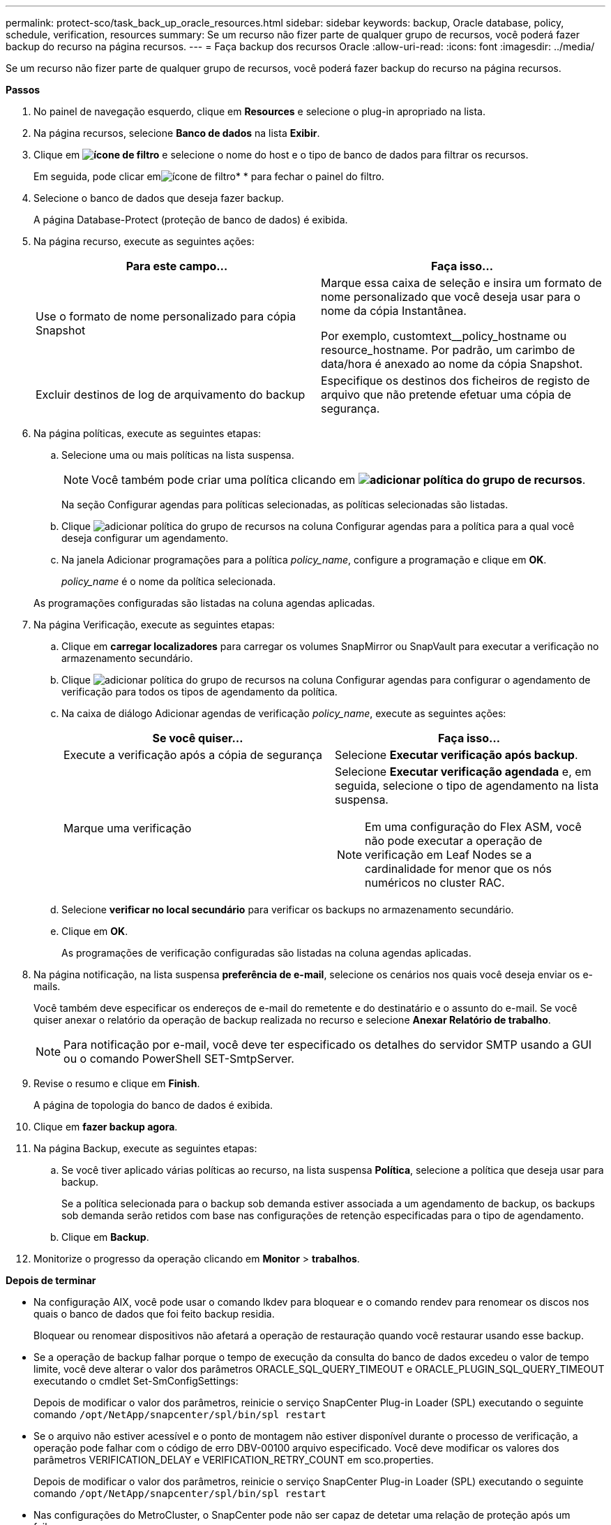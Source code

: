 ---
permalink: protect-sco/task_back_up_oracle_resources.html 
sidebar: sidebar 
keywords: backup, Oracle database, policy, schedule, verification, resources 
summary: Se um recurso não fizer parte de qualquer grupo de recursos, você poderá fazer backup do recurso na página recursos. 
---
= Faça backup dos recursos Oracle
:allow-uri-read: 
:icons: font
:imagesdir: ../media/


[role="lead"]
Se um recurso não fizer parte de qualquer grupo de recursos, você poderá fazer backup do recurso na página recursos.

*Passos*

. No painel de navegação esquerdo, clique em *Resources* e selecione o plug-in apropriado na lista.
. Na página recursos, selecione *Banco de dados* na lista *Exibir*.
. Clique em *image:../media/filter_icon.gif["ícone de filtro"]* e selecione o nome do host e o tipo de banco de dados para filtrar os recursos.
+
Em seguida, pode clicar emimage:../media/filter_icon.gif["ícone de filtro"]* * para fechar o painel do filtro.

. Selecione o banco de dados que deseja fazer backup.
+
A página Database-Protect (proteção de banco de dados) é exibida.

. Na página recurso, execute as seguintes ações:
+
|===
| Para este campo... | Faça isso... 


 a| 
Use o formato de nome personalizado para cópia Snapshot
 a| 
Marque essa caixa de seleção e insira um formato de nome personalizado que você deseja usar para o nome da cópia Instantânea.

Por exemplo, customtext__policy_hostname ou resource_hostname. Por padrão, um carimbo de data/hora é anexado ao nome da cópia Snapshot.



 a| 
Excluir destinos de log de arquivamento do backup
 a| 
Especifique os destinos dos ficheiros de registo de arquivo que não pretende efetuar uma cópia de segurança.

|===
. Na página políticas, execute as seguintes etapas:
+
.. Selecione uma ou mais políticas na lista suspensa.
+

NOTE: Você também pode criar uma política clicando em *image:../media/add_policy_from_resourcegroup.gif["adicionar política do grupo de recursos"]*.

+
Na seção Configurar agendas para políticas selecionadas, as políticas selecionadas são listadas.

.. Clique image:../media/add_policy_from_resourcegroup.gif["adicionar política do grupo de recursos"] na coluna Configurar agendas para a política para a qual você deseja configurar um agendamento.
.. Na janela Adicionar programações para a política _policy_name_, configure a programação e clique em *OK*.
+
_policy_name_ é o nome da política selecionada.

+
As programações configuradas são listadas na coluna agendas aplicadas.



. Na página Verificação, execute as seguintes etapas:
+
.. Clique em *carregar localizadores* para carregar os volumes SnapMirror ou SnapVault para executar a verificação no armazenamento secundário.
.. Clique image:../media/add_policy_from_resourcegroup.gif["adicionar política do grupo de recursos"] na coluna Configurar agendas para configurar o agendamento de verificação para todos os tipos de agendamento da política.
.. Na caixa de diálogo Adicionar agendas de verificação _policy_name_, execute as seguintes ações:
+
|===
| Se você quiser... | Faça isso... 


 a| 
Execute a verificação após a cópia de segurança
 a| 
Selecione *Executar verificação após backup*.



 a| 
Marque uma verificação
 a| 
Selecione *Executar verificação agendada* e, em seguida, selecione o tipo de agendamento na lista suspensa.


NOTE: Em uma configuração do Flex ASM, você não pode executar a operação de verificação em Leaf Nodes se a cardinalidade for menor que os nós numéricos no cluster RAC.

|===
.. Selecione *verificar no local secundário* para verificar os backups no armazenamento secundário.
.. Clique em *OK*.
+
As programações de verificação configuradas são listadas na coluna agendas aplicadas.



. Na página notificação, na lista suspensa *preferência de e-mail*, selecione os cenários nos quais você deseja enviar os e-mails.
+
Você também deve especificar os endereços de e-mail do remetente e do destinatário e o assunto do e-mail. Se você quiser anexar o relatório da operação de backup realizada no recurso e selecione *Anexar Relatório de trabalho*.

+

NOTE: Para notificação por e-mail, você deve ter especificado os detalhes do servidor SMTP usando a GUI ou o comando PowerShell SET-SmtpServer.

. Revise o resumo e clique em *Finish*.
+
A página de topologia do banco de dados é exibida.

. Clique em *fazer backup agora*.
. Na página Backup, execute as seguintes etapas:
+
.. Se você tiver aplicado várias políticas ao recurso, na lista suspensa *Política*, selecione a política que deseja usar para backup.
+
Se a política selecionada para o backup sob demanda estiver associada a um agendamento de backup, os backups sob demanda serão retidos com base nas configurações de retenção especificadas para o tipo de agendamento.

.. Clique em *Backup*.


. Monitorize o progresso da operação clicando em *Monitor* > *trabalhos*.


*Depois de terminar*

* Na configuração AIX, você pode usar o comando lkdev para bloquear e o comando rendev para renomear os discos nos quais o banco de dados que foi feito backup residia.
+
Bloquear ou renomear dispositivos não afetará a operação de restauração quando você restaurar usando esse backup.

* Se a operação de backup falhar porque o tempo de execução da consulta do banco de dados excedeu o valor de tempo limite, você deve alterar o valor dos parâmetros ORACLE_SQL_QUERY_TIMEOUT e ORACLE_PLUGIN_SQL_QUERY_TIMEOUT executando o cmdlet Set-SmConfigSettings:
+
Depois de modificar o valor dos parâmetros, reinicie o serviço SnapCenter Plug-in Loader (SPL) executando o seguinte comando `/opt/NetApp/snapcenter/spl/bin/spl restart`

* Se o arquivo não estiver acessível e o ponto de montagem não estiver disponível durante o processo de verificação, a operação pode falhar com o código de erro DBV-00100 arquivo especificado. Você deve modificar os valores dos parâmetros VERIFICATION_DELAY e VERIFICATION_RETRY_COUNT em sco.properties.
+
Depois de modificar o valor dos parâmetros, reinicie o serviço SnapCenter Plug-in Loader (SPL) executando o seguinte comando `/opt/NetApp/snapcenter/spl/bin/spl restart`

* Nas configurações do MetroCluster, o SnapCenter pode não ser capaz de detetar uma relação de proteção após um failover.
* Se você estiver fazendo backup de dados de aplicativos em VMDKs e o tamanho de heap Java para o plug-in SnapCenter para VMware vSphere não for grande o suficiente, o backup pode falhar.
+
Para aumentar o tamanho do heap Java, localize o arquivo de script _/opt/NetApp/init_scripts/scvservice_. Nesse script, o `do_start method` comando inicia o serviço de plug-in SnapCenter VMware. Atualize esse comando para o seguinte: `Java -jar -Xmx8192M -Xms4096M`.



*Encontre mais informações*

* https://kb.netapp.com/Advice_and_Troubleshooting/Data_Protection_and_Security/SnapCenter/Unable_to_detect_SnapMirror_or_SnapVault_relationship_after_MetroCluster_failover["Não é possível detetar a relação SnapMirror ou SnapVault após o failover do MetroCluster"^]
* https://kb.netapp.com/Advice_and_Troubleshooting/Data_Protection_and_Security/SnapCenter/Oracle_RAC_One_Node_database_is_skipped_for_performing_SnapCenter_operations["O banco de dados Oracle RAC One Node é ignorado para a execução das operações do SnapCenter"^]
* https://kb.netapp.com/Advice_and_Troubleshooting/Data_Protection_and_Security/SnapCenter/Failed_to_change_the_state_of_an_Oracle_12c_ASM_database_from_shutdown_to_mount["Falha ao alterar o estado de um banco de dados Oracle 12c ASM"^]
* https://kb.netapp.com/Advice_and_Troubleshooting/Data_Protection_and_Security/SnapCenter/What_are_the_customizable_parameters_for_backup_restore_and_clone_operations_on_AIX_systems["Parâmetros personalizáveis para operações de backup, restauração e clone em sistemas AIX"^]

